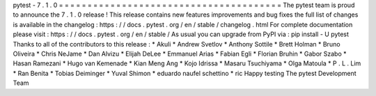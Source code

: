pytest
-
7
.
1
.
0
=
=
=
=
=
=
=
=
=
=
=
=
=
=
=
=
=
=
=
=
=
=
=
=
=
=
=
=
=
=
=
=
=
=
=
=
=
=
=
The
pytest
team
is
proud
to
announce
the
7
.
1
.
0
release
!
This
release
contains
new
features
improvements
and
bug
fixes
the
full
list
of
changes
is
available
in
the
changelog
:
https
:
/
/
docs
.
pytest
.
org
/
en
/
stable
/
changelog
.
html
For
complete
documentation
please
visit
:
https
:
/
/
docs
.
pytest
.
org
/
en
/
stable
/
As
usual
you
can
upgrade
from
PyPI
via
:
pip
install
-
U
pytest
Thanks
to
all
of
the
contributors
to
this
release
:
*
Akuli
*
Andrew
Svetlov
*
Anthony
Sottile
*
Brett
Holman
*
Bruno
Oliveira
*
Chris
NeJame
*
Dan
Alvizu
*
Elijah
DeLee
*
Emmanuel
Arias
*
Fabian
Egli
*
Florian
Bruhin
*
Gabor
Szabo
*
Hasan
Ramezani
*
Hugo
van
Kemenade
*
Kian
Meng
Ang
*
Kojo
Idrissa
*
Masaru
Tsuchiyama
*
Olga
Matoula
*
P
.
L
.
Lim
*
Ran
Benita
*
Tobias
Deiminger
*
Yuval
Shimon
*
eduardo
naufel
schettino
*
ric
Happy
testing
The
pytest
Development
Team
